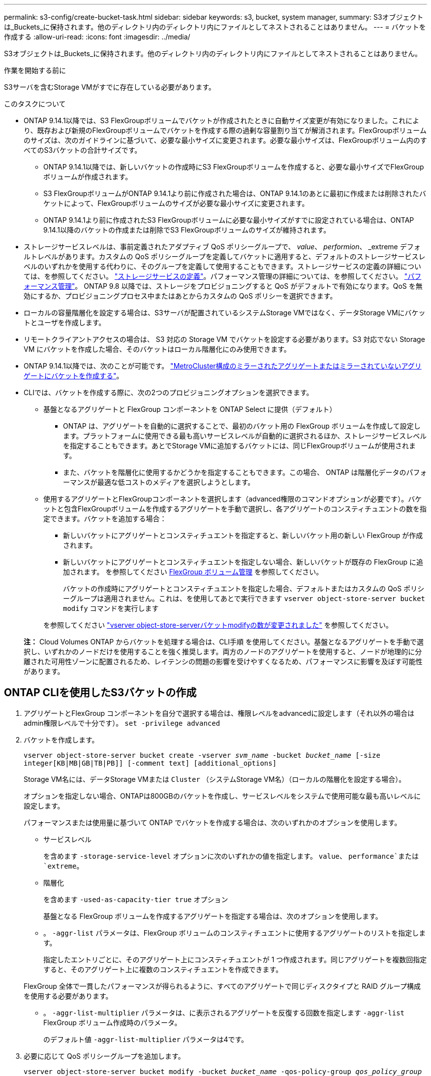 ---
permalink: s3-config/create-bucket-task.html 
sidebar: sidebar 
keywords: s3, bucket, system manager, 
summary: S3オブジェクトは_Buckets_に保持されます。他のディレクトリ内のディレクトリ内にファイルとしてネストされることはありません。 
---
= バケットを作成する
:allow-uri-read: 
:icons: font
:imagesdir: ../media/


[role="lead"]
S3オブジェクトは_Buckets_に保持されます。他のディレクトリ内のディレクトリ内にファイルとしてネストされることはありません。

.作業を開始する前に
S3サーバを含むStorage VMがすでに存在している必要があります。

.このタスクについて
* ONTAP 9.14.1以降では、S3 FlexGroupボリュームでバケットが作成されたときに自動サイズ変更が有効になりました。これにより、既存および新規のFlexGroupボリュームでバケットを作成する際の過剰な容量割り当てが解消されます。FlexGroupボリュームのサイズは、次のガイドラインに基づいて、必要な最小サイズに変更されます。必要な最小サイズは、FlexGroupボリューム内のすべてのS3バケットの合計サイズです。
+
** ONTAP 9.14.1以降では、新しいバケットの作成時にS3 FlexGroupボリュームを作成すると、必要な最小サイズでFlexGroupボリュームが作成されます。
** S3 FlexGroupボリュームがONTAP 9.14.1より前に作成された場合は、ONTAP 9.14.1のあとに最初に作成または削除されたバケットによって、FlexGroupボリュームのサイズが必要な最小サイズに変更されます。
** ONTAP 9.14.1より前に作成されたS3 FlexGroupボリュームに必要な最小サイズがすでに設定されている場合は、ONTAP 9.14.1以降のバケットの作成または削除でS3 FlexGroupボリュームのサイズが維持されます。


* ストレージサービスレベルは、事前定義されたアダプティブ QoS ポリシーグループで、 _value_、 _performion_、 _extreme デフォルトレベルがあります。カスタムの QoS ポリシーグループを定義してバケットに適用すると、デフォルトのストレージサービスレベルのいずれかを使用する代わりに、そのグループを定義して使用することもできます。ストレージサービスの定義の詳細については、を参照してください。 link:storage-service-definitions-reference.html["ストレージサービスの定義"]。パフォーマンス管理の詳細については、を参照してください。 link:../performance-admin/index.html["パフォーマンス管理"]。
ONTAP 9.8 以降では、ストレージをプロビジョニングすると QoS がデフォルトで有効になります。QoS を無効にするか、プロビジョニングプロセス中またはあとからカスタムの QoS ポリシーを選択できます。


* ローカルの容量階層化を設定する場合は、S3サーバが配置されているシステムStorage VMではなく、データStorage VMにバケットとユーザを作成します。
* リモートクライアントアクセスの場合は、 S3 対応の Storage VM でバケットを設定する必要があります。S3 対応でない Storage VM にバケットを作成した場合、そのバケットはローカル階層化にのみ使用できます。
* ONTAP 9.14.1以降では、次のことが可能です。 link:create-bucket-mcc-task.html["MetroCluster構成のミラーされたアグリゲートまたはミラーされていないアグリゲートにバケットを作成する"]。
* CLIでは、バケットを作成する際に、次の2つのプロビジョニングオプションを選択できます。
+
** 基盤となるアグリゲートと FlexGroup コンポーネントを ONTAP Select に提供（デフォルト）
+
*** ONTAP は、アグリゲートを自動的に選択することで、最初のバケット用の FlexGroup ボリュームを作成して設定します。プラットフォームに使用できる最も高いサービスレベルが自動的に選択されるほか、ストレージサービスレベルを指定することもできます。あとでStorage VMに追加するバケットには、同じFlexGroupボリュームが使用されます。
*** また、バケットを階層化に使用するかどうかを指定することもできます。この場合、 ONTAP は階層化データのパフォーマンスが最適な低コストのメディアを選択しようとします。


** 使用するアグリゲートとFlexGroupコンポーネントを選択します（advanced権限のコマンドオプションが必要です）。バケットと包含FlexGroupボリュームを作成するアグリゲートを手動で選択し、各アグリゲートのコンスティチュエントの数を指定できます。バケットを追加する場合：
+
*** 新しいバケットにアグリゲートとコンスティチュエントを指定すると、新しいバケット用の新しい FlexGroup が作成されます。
*** 新しいバケットにアグリゲートとコンスティチュエントを指定しない場合、新しいバケットが既存の FlexGroup に追加されます。
を参照してください xref:../flexgroup/index.html[FlexGroup ボリューム管理] を参照してください。
+
バケットの作成時にアグリゲートとコンスティチュエントを指定した場合、デフォルトまたはカスタムの QoS ポリシーグループは適用されません。これは、を使用してあとで実行できます `vserver object-store-server bucket modify` コマンドを実行します

+
を参照してください link:https://docs.netapp.com/us-en/ontap-cli-9141/vserver-object-store-server-show.html["vserver object-store-serverバケットmodifyの数が変更されました"] を参照してください。

+
*注：* Cloud Volumes ONTAP からバケットを処理する場合は、CLI手順 を使用してください。基盤となるアグリゲートを手動で選択し、いずれかのノードだけを使用することを強く推奨します。両方のノードのアグリゲートを使用すると、ノードが地理的に分離された可用性ゾーンに配置されるため、レイテンシの問題の影響を受けやすくなるため、パフォーマンスに影響を及ぼす可能性があります。









== ONTAP CLIを使用したS3バケットの作成

. アグリゲートとFlexGroup コンポーネントを自分で選択する場合は、権限レベルをadvancedに設定します（それ以外の場合はadmin権限レベルで十分です）。 `set -privilege advanced`
. バケットを作成します。
+
`vserver object-store-server bucket create -vserver _svm_name_ -bucket _bucket_name_ [-size integer[KB|MB|GB|TB|PB]] [-comment text] [additional_options]`

+
Storage VM名には、データStorage VMまたは `Cluster` （システムStorage VM名）（ローカルの階層化を設定する場合）。

+
オプションを指定しない場合、ONTAPは800GBのバケットを作成し、サービスレベルをシステムで使用可能な最も高いレベルに設定します。

+
パフォーマンスまたは使用量に基づいて ONTAP でバケットを作成する場合は、次のいずれかのオプションを使用します。

+
** サービスレベル
+
を含めます `-storage-service-level` オプションに次のいずれかの値を指定します。 `value`、 `performance`または `extreme`。

** 階層化
+
を含めます `-used-as-capacity-tier true` オプション



+
基盤となる FlexGroup ボリュームを作成するアグリゲートを指定する場合は、次のオプションを使用します。

+
** 。 `-aggr-list` パラメータは、FlexGroup ボリュームのコンスティチュエントに使用するアグリゲートのリストを指定します。
+
指定したエントリごとに、そのアグリゲート上にコンスティチュエントが 1 つ作成されます。同じアグリゲートを複数回指定すると、そのアグリゲート上に複数のコンスティチュエントを作成できます。

+
FlexGroup 全体で一貫したパフォーマンスが得られるように、すべてのアグリゲートで同じディスクタイプと RAID グループ構成を使用する必要があります。

** 。 `-aggr-list-multiplier` パラメータは、に表示されるアグリゲートを反復する回数を指定します `-aggr-list` FlexGroup ボリューム作成時のパラメータ。
+
のデフォルト値 `-aggr-list-multiplier` パラメータは4です。



. 必要に応じて QoS ポリシーグループを追加します。
+
`vserver object-store-server bucket modify -bucket _bucket_name_ -qos-policy-group _qos_policy_group_`

. バケットの作成を確認します。
+
`vserver object-store-server bucket show [-instance]`



.例
次の例は、Storage VMのバケットを作成します。 `vs1` サイズ `1TB` アグリゲートを指定する場合

[listing]
----
cluster-1::*> vserver object-store-server bucket create -vserver svm1.example.com -bucket testbucket -aggr-list aggr1 -size 1TB
----


== System Managerを使用したS3バケットの作成

. S3 対応 Storage VM に新しいバケットを追加
+
.. [ * ストレージ ] 、 [ バケット ] の順にクリックし、 [ * 追加 ] をクリックします。
.. 名前を入力し、 Storage VM を選択してサイズを入力します。
+
*** この時点で * Save * をクリックすると、次のデフォルト設定でバケットが作成されます。
+
**** どのグループポリシーも有効になっていないかぎり、バケットへのアクセスはユーザに許可されません。
+

NOTE: S3 root ユーザを使用して ONTAP オブジェクトストレージを管理したり権限を共有したりしないでください。オブジェクトストアに無制限にアクセスできます。代わりに、割り当てた管理者権限を持つユーザまたはグループを作成してください。

**** システムで最も利用可能なサービス品質（パフォーマンス）レベル。


*** [保存]*をクリックして、これらのデフォルト値でバケットを作成します。








=== 追加の権限と制限を設定する

バケットの設定時に*[その他のオプション]*をクリックすると、オブジェクトロック、ユーザ権限、パフォーマンスレベルを設定できます。設定はあとで変更することもできます。

S3 オブジェクトストアを FabricPool の階層化に使用する場合は、パフォーマンスサービスレベルではなく、階層化に * 使用（階層化データのパフォーマンスが最適な低コストのメディアを使用）を選択することを検討してください。

後でリカバリするためにオブジェクトのバージョン管理を有効にする場合は、*バージョン管理を有効にする*を選択します。バケットでオブジェクトのロックを有効にすると、バージョン管理がデフォルトで有効になります。オブジェクトのバージョン管理の詳細については、を参照してください。 https://docs.aws.amazon.com/AmazonS3/latest/userguide/Versioning.html["AmazonのS3バケットでのバージョン管理の使用"]。

9.14.1以降では、S3バケットでオブジェクトロックがサポートされます。S3オブジェクトロックには標準のSnapLockライセンスが必要です。このライセンスは、 https://docs.netapp.com/us-en/ontap/system-admin/manage-licenses-concept.html["ONTAP One"]。
ONTAP Oneよりも前のリリースでは、SnapLockライセンスはSecurity and Compliance Bundleに含まれていました。Security and Compliance Bundleの提供は終了しましたが、引き続き有効です。現在は必須ではありませんが、既存のお客様は https://docs.netapp.com/us-en/ontap/system-admin/download-nlf-task.html["ONTAP Oneへのアップグレード"]。
バケットでオブジェクトのロックを有効にする場合は、次の手順を実行します。 https://docs.netapp.com/us-en/ontap/system-admin/manage-license-task.html["SnapLockライセンスがインストールされていることの確認"]。SnapLockライセンスがインストールされていない場合は、 https://docs.netapp.com/us-en/ontap/system-admin/install-license-task.html["をインストールします"] オブジェクトロックを有効にする前に有効にします。
SnapLockライセンスがインストールされていることを確認したら、バケット内のオブジェクトが削除または上書きされないように保護するには、*[オブジェクトのロックを有効にする]*を選択します。ロックは、すべてのバージョンまたは特定のバージョンのオブジェクトで有効にできます。また、クラスタノードのSnapLockコンプライアンスクロックが初期化されている場合にのみ有効にできます。次の手順を実行します。

. クラスタのいずれのノードでもSnapLockコンプライアンスクロックが初期化されていない場合は、*[Initialize SnapLock Compliance Clock]*ボタンが表示されます。クラスタノードのSnapLockコンプライアンスクロックを初期化するには、*[ SnapLockコンプライアンスクロックの初期化]*をクリックします。
. オブジェクトに対して_ Write Once、Read Many（WORM）_権限を許可する時間ベースのロックを有効にするには、* Governance *モードを選択します。Governance_modeであっても、特定の権限を持つ管理者ユーザがオブジェクトを削除できます。
. オブジェクトに対してより厳密な削除ルールと更新ルールを割り当てる場合は、*準拠*モードを選択します。このモードのオブジェクトロックでは、指定した保持期間が終了した時点でのみオブジェクトを期限切れにできます。保持期間を指定しないかぎり、オブジェクトは無期限にロックされたままになります。
. 一定期間ロックを有効にする場合は、ロックの保持期間を日単位または年単位で指定します。
+

NOTE: ロックは、バージョン管理に対応しているS3バケットとバージョン管理に対応していないS3バケットに適用されます。オブジェクトのロックは、NASオブジェクトには適用されません。



バケットの保護と権限の設定、およびパフォーマンスサービスレベルを設定できます。


NOTE: 権限を設定する前に、ユーザとグループを作成しておく必要があります。

詳細については、を参照してください link:../s3-snapmirror/create-remote-mirror-new-bucket-task.html#system-manager-procedure["新しいバケット用のミラーを作成します"]。



=== バケットへのアクセスを確認

S3クライアントアプリケーション（ONTAP S3または外部のサードパーティアプリケーション）では、次のように入力して、新しく作成したバケットへのアクセスを確認できます。

* S3 サーバの CA 証明書。
* ユーザのアクセスキーとシークレットキー。
* S3 サーバの FQDN 名とバケット名。


